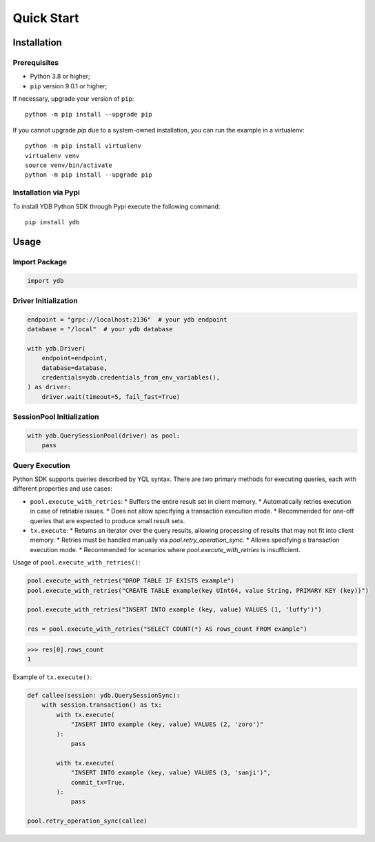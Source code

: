 Quick Start
===========

Installation
------------

Prerequisites
^^^^^^^^^^^^^

* Python 3.8 or higher;
* ``pip`` version 9.0.1 or higher;

If necessary, upgrade your version of ``pip``::

    python -m pip install --upgrade pip

If you cannot upgrade `pip` due to a system-owned installation, you can run the example in a virtualenv::

    python -m pip install virtualenv
    virtualenv venv
    source venv/bin/activate
    python -m pip install --upgrade pip

Installation via Pypi
^^^^^^^^^^^^^^^^^^^^^

To install YDB Python SDK through Pypi execute the following command::

    pip install ydb

Usage
-----

Import Package
^^^^^^^^^^^^^^

.. code-block:: python

    import ydb

Driver Initialization
^^^^^^^^^^^^^^^^^^^^^

.. code-block:: python

    endpoint = "grpc://localhost:2136"  # your ydb endpoint
    database = "/local"  # your ydb database

    with ydb.Driver(
        endpoint=endpoint,
        database=database,
        credentials=ydb.credentials_from_env_variables(),
    ) as driver:
        driver.wait(timeout=5, fail_fast=True)

SessionPool Initialization
^^^^^^^^^^^^^^^^^^^^^^^^^^

.. code-block:: python

    with ydb.QuerySessionPool(driver) as pool:
        pass

Query Execution
^^^^^^^^^^^^^^^

Python SDK supports queries described by YQL syntax.
There are two primary methods for executing queries, each with different properties and use cases:

* ``pool.execute_with_retries``:
  * Buffers the entire result set in client memory.
  * Automatically retries execution in case of retriable issues.
  * Does not allow specifying a transaction execution mode.
  * Recommended for one-off queries that are expected to produce small result sets.

* ``tx.execute``:
  * Returns an iterator over the query results, allowing processing of results that may not fit into client memory.
  * Retries must be handled manually via `pool.retry_operation_sync`.
  * Allows specifying a transaction execution mode.
  * Recommended for scenarios where `pool.execute_with_retries` is insufficient.


Usage of ``pool.execute_with_retries()``:

.. code-block:: python

    pool.execute_with_retries("DROP TABLE IF EXISTS example")
    pool.execute_with_retries("CREATE TABLE example(key UInt64, value String, PRIMARY KEY (key))")

    pool.execute_with_retries("INSERT INTO example (key, value) VALUES (1, 'luffy')")

    res = pool.execute_with_retries("SELECT COUNT(*) AS rows_count FROM example")

>>> res[0].rows_count
1

Example of ``tx.execute()``:

.. code-block:: python

    def callee(session: ydb.QuerySessionSync):
        with session.transaction() as tx:
            with tx.execute(
                "INSERT INTO example (key, value) VALUES (2, 'zoro')"
            ):
                pass

            with tx.execute(
                "INSERT INTO example (key, value) VALUES (3, 'sanji')",
                commit_tx=True,
            ):
                pass

    pool.retry_operation_sync(callee)



